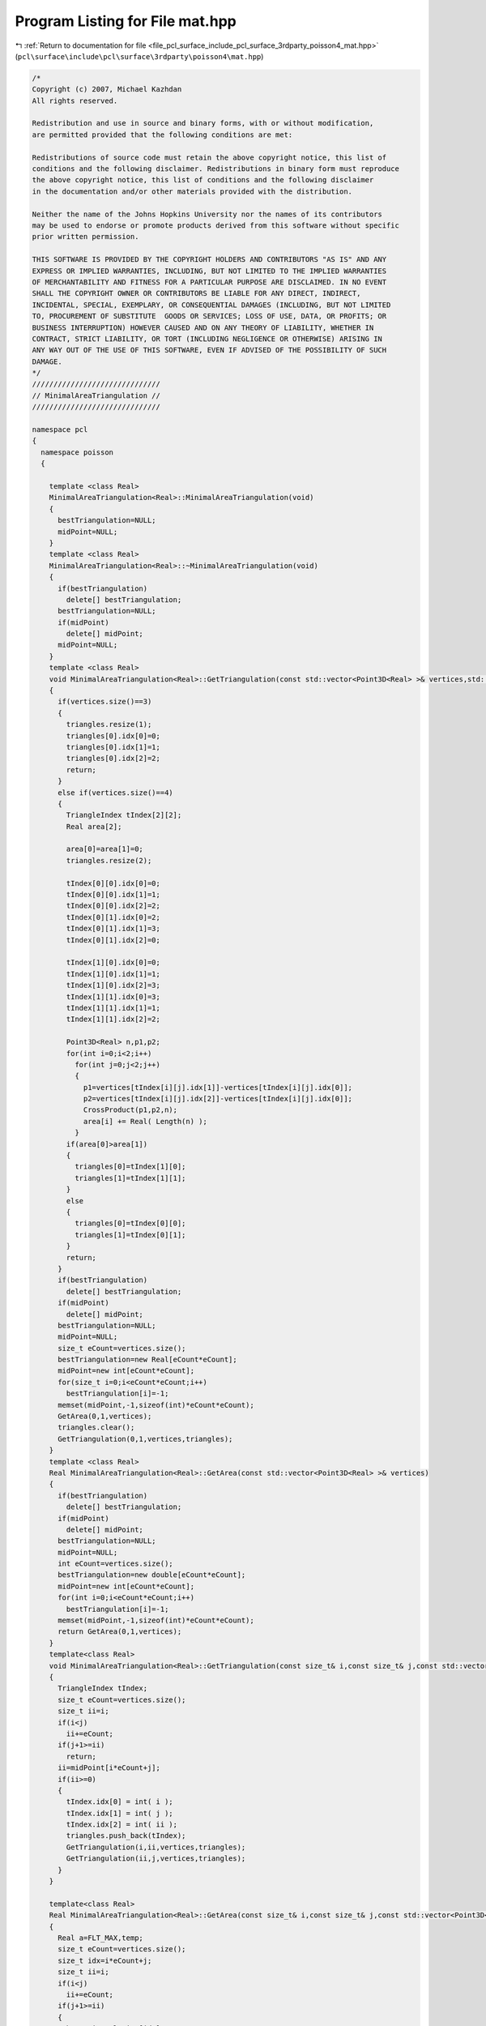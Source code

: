 
.. _program_listing_file_pcl_surface_include_pcl_surface_3rdparty_poisson4_mat.hpp:

Program Listing for File mat.hpp
================================

|exhale_lsh| :ref:`Return to documentation for file <file_pcl_surface_include_pcl_surface_3rdparty_poisson4_mat.hpp>` (``pcl\surface\include\pcl\surface\3rdparty\poisson4\mat.hpp``)

.. |exhale_lsh| unicode:: U+021B0 .. UPWARDS ARROW WITH TIP LEFTWARDS

.. code-block:: cpp

   /*
   Copyright (c) 2007, Michael Kazhdan
   All rights reserved.
   
   Redistribution and use in source and binary forms, with or without modification,
   are permitted provided that the following conditions are met:
   
   Redistributions of source code must retain the above copyright notice, this list of
   conditions and the following disclaimer. Redistributions in binary form must reproduce
   the above copyright notice, this list of conditions and the following disclaimer
   in the documentation and/or other materials provided with the distribution. 
   
   Neither the name of the Johns Hopkins University nor the names of its contributors
   may be used to endorse or promote products derived from this software without specific
   prior written permission. 
   
   THIS SOFTWARE IS PROVIDED BY THE COPYRIGHT HOLDERS AND CONTRIBUTORS "AS IS" AND ANY
   EXPRESS OR IMPLIED WARRANTIES, INCLUDING, BUT NOT LIMITED TO THE IMPLIED WARRANTIES 
   OF MERCHANTABILITY AND FITNESS FOR A PARTICULAR PURPOSE ARE DISCLAIMED. IN NO EVENT
   SHALL THE COPYRIGHT OWNER OR CONTRIBUTORS BE LIABLE FOR ANY DIRECT, INDIRECT,
   INCIDENTAL, SPECIAL, EXEMPLARY, OR CONSEQUENTIAL DAMAGES (INCLUDING, BUT NOT LIMITED
   TO, PROCUREMENT OF SUBSTITUTE  GOODS OR SERVICES; LOSS OF USE, DATA, OR PROFITS; OR
   BUSINESS INTERRUPTION) HOWEVER CAUSED AND ON ANY THEORY OF LIABILITY, WHETHER IN
   CONTRACT, STRICT LIABILITY, OR TORT (INCLUDING NEGLIGENCE OR OTHERWISE) ARISING IN
   ANY WAY OUT OF THE USE OF THIS SOFTWARE, EVEN IF ADVISED OF THE POSSIBILITY OF SUCH
   DAMAGE.
   */
   //////////////////////////////
   // MinimalAreaTriangulation //
   //////////////////////////////
   
   namespace pcl
   {
     namespace poisson
     {
   
       template <class Real>
       MinimalAreaTriangulation<Real>::MinimalAreaTriangulation(void)
       {
         bestTriangulation=NULL;
         midPoint=NULL;
       }
       template <class Real>
       MinimalAreaTriangulation<Real>::~MinimalAreaTriangulation(void)
       {
         if(bestTriangulation)
           delete[] bestTriangulation;
         bestTriangulation=NULL;
         if(midPoint)
           delete[] midPoint;
         midPoint=NULL;
       }
       template <class Real>
       void MinimalAreaTriangulation<Real>::GetTriangulation(const std::vector<Point3D<Real> >& vertices,std::vector<TriangleIndex>& triangles)
       {
         if(vertices.size()==3)
         {
           triangles.resize(1);
           triangles[0].idx[0]=0;
           triangles[0].idx[1]=1;
           triangles[0].idx[2]=2;
           return;
         }
         else if(vertices.size()==4)
         {
           TriangleIndex tIndex[2][2];
           Real area[2];
   
           area[0]=area[1]=0;
           triangles.resize(2);
   
           tIndex[0][0].idx[0]=0;
           tIndex[0][0].idx[1]=1;
           tIndex[0][0].idx[2]=2;
           tIndex[0][1].idx[0]=2;
           tIndex[0][1].idx[1]=3;
           tIndex[0][1].idx[2]=0;
   
           tIndex[1][0].idx[0]=0;
           tIndex[1][0].idx[1]=1;
           tIndex[1][0].idx[2]=3;
           tIndex[1][1].idx[0]=3;
           tIndex[1][1].idx[1]=1;
           tIndex[1][1].idx[2]=2;
   
           Point3D<Real> n,p1,p2;
           for(int i=0;i<2;i++)
             for(int j=0;j<2;j++)
             {
               p1=vertices[tIndex[i][j].idx[1]]-vertices[tIndex[i][j].idx[0]];
               p2=vertices[tIndex[i][j].idx[2]]-vertices[tIndex[i][j].idx[0]];
               CrossProduct(p1,p2,n);
               area[i] += Real( Length(n) );
             }
           if(area[0]>area[1])
           {
             triangles[0]=tIndex[1][0];
             triangles[1]=tIndex[1][1];
           }
           else
           {
             triangles[0]=tIndex[0][0];
             triangles[1]=tIndex[0][1];
           }
           return;
         }
         if(bestTriangulation)
           delete[] bestTriangulation;
         if(midPoint)
           delete[] midPoint;
         bestTriangulation=NULL;
         midPoint=NULL;
         size_t eCount=vertices.size();
         bestTriangulation=new Real[eCount*eCount];
         midPoint=new int[eCount*eCount];
         for(size_t i=0;i<eCount*eCount;i++)
           bestTriangulation[i]=-1;
         memset(midPoint,-1,sizeof(int)*eCount*eCount);
         GetArea(0,1,vertices);
         triangles.clear();
         GetTriangulation(0,1,vertices,triangles);
       }
       template <class Real>
       Real MinimalAreaTriangulation<Real>::GetArea(const std::vector<Point3D<Real> >& vertices)
       {
         if(bestTriangulation)
           delete[] bestTriangulation;
         if(midPoint)
           delete[] midPoint;
         bestTriangulation=NULL;
         midPoint=NULL;
         int eCount=vertices.size();
         bestTriangulation=new double[eCount*eCount];
         midPoint=new int[eCount*eCount];
         for(int i=0;i<eCount*eCount;i++)
           bestTriangulation[i]=-1;
         memset(midPoint,-1,sizeof(int)*eCount*eCount);
         return GetArea(0,1,vertices);
       }
       template<class Real>
       void MinimalAreaTriangulation<Real>::GetTriangulation(const size_t& i,const size_t& j,const std::vector<Point3D<Real> >& vertices,std::vector<TriangleIndex>& triangles)
       {
         TriangleIndex tIndex;
         size_t eCount=vertices.size();
         size_t ii=i;
         if(i<j)
           ii+=eCount;
         if(j+1>=ii)
           return;
         ii=midPoint[i*eCount+j];
         if(ii>=0)
         {
           tIndex.idx[0] = int( i );
           tIndex.idx[1] = int( j );
           tIndex.idx[2] = int( ii );
           triangles.push_back(tIndex);
           GetTriangulation(i,ii,vertices,triangles);
           GetTriangulation(ii,j,vertices,triangles);
         }
       }
   
       template<class Real>
       Real MinimalAreaTriangulation<Real>::GetArea(const size_t& i,const size_t& j,const std::vector<Point3D<Real> >& vertices)
       {
         Real a=FLT_MAX,temp;
         size_t eCount=vertices.size();
         size_t idx=i*eCount+j;
         size_t ii=i;
         if(i<j)
           ii+=eCount;
         if(j+1>=ii)
         {
           bestTriangulation[idx]=0;
           return 0;
         }
         if(midPoint[idx]!=-1)
           return bestTriangulation[idx];
         int mid=-1;
         for(size_t r=j+1;r<ii;r++)
         {
           size_t rr=r%eCount;
           size_t idx1=i*eCount+rr,idx2=rr*eCount+j;
           Point3D<Real> p,p1,p2;
           p1=vertices[i]-vertices[rr];
           p2=vertices[j]-vertices[rr];
           CrossProduct(p1,p2,p);
           temp = Real( Length(p) );
           if(bestTriangulation[idx1]>=0)
           {
             temp+=bestTriangulation[idx1];
             if(temp>a)
               continue;
             if(bestTriangulation[idx2]>0)
               temp+=bestTriangulation[idx2];
             else
               temp+=GetArea(rr,j,vertices);
           }
           else
           {
             if(bestTriangulation[idx2]>=0)
               temp+=bestTriangulation[idx2];
             else
               temp+=GetArea(rr,j,vertices);
             if(temp>a)
               continue;
             temp+=GetArea(i,rr,vertices);
           }
   
           if(temp<a)
           {
             a=temp;
             mid=int(rr);
           }
         }
         bestTriangulation[idx]=a;
         midPoint[idx]=mid;
   
         return a;
       }
   
   
     }
   }
